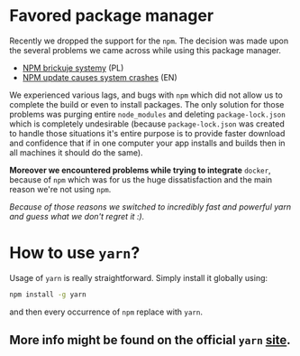 * Favored package manager

Recently we dropped the support for the ~npm~.
The decision was made upon the several problems we came across while using this package manager.

- [[https://zaufanatrzeciastrona.pl/post/menadzer-paczek-node-npm-brickuje-systemy/][NPM brickuje systemy]] (PL)
- [[https://www.theinquirer.net/inquirer/news/3027293/bug-found-in-popular-javascript-package-manager-nmp-update-causes-system-crashes][NPM update causes system crashes]] (EN)

We experienced various lags, and bugs with ~npm~ which did not allow us to complete the build or even to install packages.
The only solution for those problems was purging entire ~node_modules~ and deleting ~package-lock.json~ which is completely undesirable (because ~package-lock.json~ was created to handle those situations
it's entire purpose is to provide faster download and confidence that if in one computer your app installs and builds then in all machines it should do the same).

*Moreover we encountered problems while trying to integrate* ~docker~, because of ~npm~ which was for us the huge dissatisfaction and the main reason we're not using ~npm~.

/Because of those reasons we switched to incredibly fast and powerful yarn and guess what we don't regret it :)./

* How to use ~yarn~?

Usage of ~yarn~ is really straightforward. Simply install it globally using:

#+BEGIN_SRC sh
npm install -g yarn
#+END_SRC

and then every occurrence of ~npm~ replace with ~yarn~.

** More info might be found on the official ~yarn~ [[https://yarnpkg.com/lang/en/][site]].

